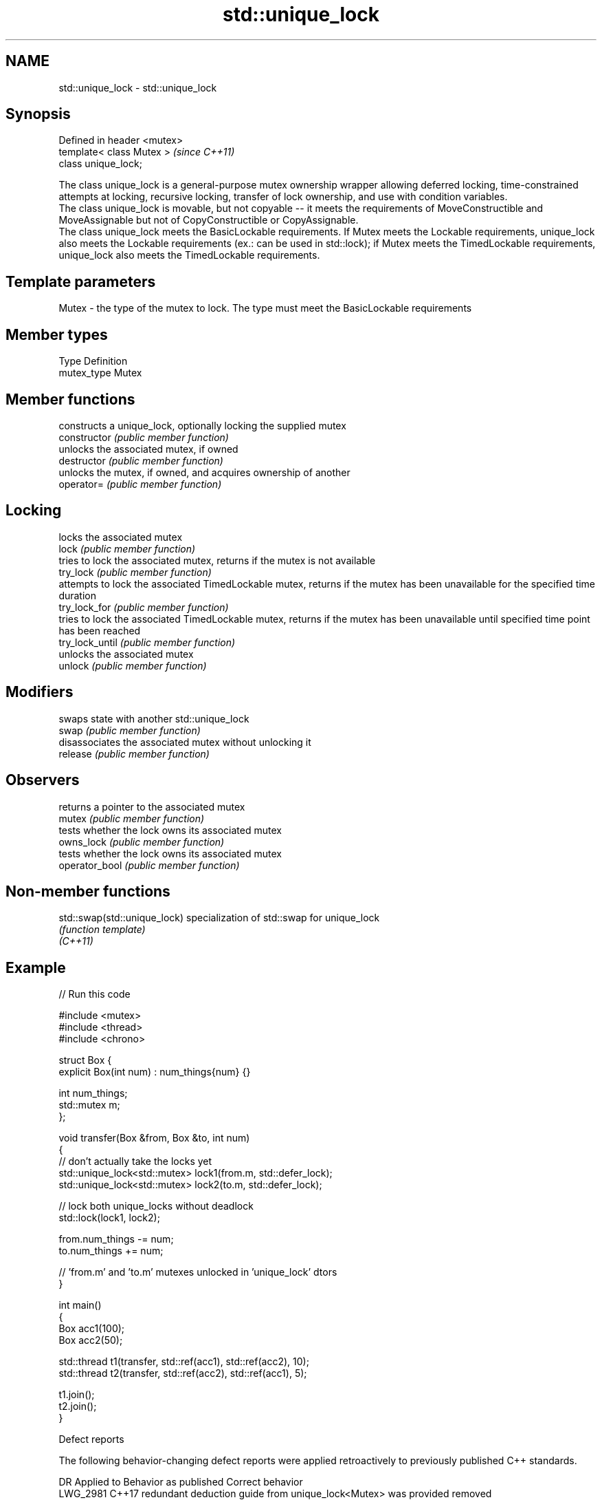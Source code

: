 .TH std::unique_lock 3 "2020.03.24" "http://cppreference.com" "C++ Standard Libary"
.SH NAME
std::unique_lock \- std::unique_lock

.SH Synopsis

  Defined in header <mutex>
  template< class Mutex >    \fI(since C++11)\fP
  class unique_lock;

  The class unique_lock is a general-purpose mutex ownership wrapper allowing deferred locking, time-constrained attempts at locking, recursive locking, transfer of lock ownership, and use with condition variables.
  The class unique_lock is movable, but not copyable -- it meets the requirements of MoveConstructible and MoveAssignable but not of CopyConstructible or CopyAssignable.
  The class unique_lock meets the BasicLockable requirements. If Mutex meets the Lockable requirements, unique_lock also meets the Lockable requirements (ex.: can be used in std::lock); if Mutex meets the TimedLockable requirements, unique_lock also meets the TimedLockable requirements.

.SH Template parameters


  Mutex - the type of the mutex to lock. The type must meet the BasicLockable requirements


.SH Member types


  Type       Definition
  mutex_type Mutex


.SH Member functions


                 constructs a unique_lock, optionally locking the supplied mutex
  constructor    \fI(public member function)\fP
                 unlocks the associated mutex, if owned
  destructor     \fI(public member function)\fP
                 unlocks the mutex, if owned, and acquires ownership of another
  operator=      \fI(public member function)\fP

.SH Locking

                 locks the associated mutex
  lock           \fI(public member function)\fP
                 tries to lock the associated mutex, returns if the mutex is not available
  try_lock       \fI(public member function)\fP
                 attempts to lock the associated TimedLockable mutex, returns if the mutex has been unavailable for the specified time duration
  try_lock_for   \fI(public member function)\fP
                 tries to lock the associated TimedLockable mutex, returns if the mutex has been unavailable until specified time point has been reached
  try_lock_until \fI(public member function)\fP
                 unlocks the associated mutex
  unlock         \fI(public member function)\fP

.SH Modifiers

                 swaps state with another std::unique_lock
  swap           \fI(public member function)\fP
                 disassociates the associated mutex without unlocking it
  release        \fI(public member function)\fP

.SH Observers

                 returns a pointer to the associated mutex
  mutex          \fI(public member function)\fP
                 tests whether the lock owns its associated mutex
  owns_lock      \fI(public member function)\fP
                 tests whether the lock owns its associated mutex
  operator_bool  \fI(public member function)\fP


.SH Non-member functions



  std::swap(std::unique_lock) specialization of std::swap for unique_lock
                              \fI(function template)\fP
  \fI(C++11)\fP


.SH Example

  
// Run this code

    #include <mutex>
    #include <thread>
    #include <chrono>

    struct Box {
        explicit Box(int num) : num_things{num} {}

        int num_things;
        std::mutex m;
    };

    void transfer(Box &from, Box &to, int num)
    {
        // don't actually take the locks yet
        std::unique_lock<std::mutex> lock1(from.m, std::defer_lock);
        std::unique_lock<std::mutex> lock2(to.m, std::defer_lock);

        // lock both unique_locks without deadlock
        std::lock(lock1, lock2);

        from.num_things -= num;
        to.num_things += num;

        // 'from.m' and 'to.m' mutexes unlocked in 'unique_lock' dtors
    }

    int main()
    {
        Box acc1(100);
        Box acc2(50);

        std::thread t1(transfer, std::ref(acc1), std::ref(acc2), 10);
        std::thread t2(transfer, std::ref(acc2), std::ref(acc1), 5);

        t1.join();
        t2.join();
    }



  Defect reports

  The following behavior-changing defect reports were applied retroactively to previously published C++ standards.

  DR       Applied to Behavior as published                                          Correct behavior
  LWG_2981 C++17      redundant deduction guide from unique_lock<Mutex> was provided removed


.SH See also



  lock_guard  implements a strictly scope-based mutex ownership wrapper
              \fI(class template)\fP
  \fI(C++11)\fP

  scoped_lock deadlock-avoiding RAII wrapper for multiple mutexes
              \fI(class template)\fP
  \fI(C++17)\fP




